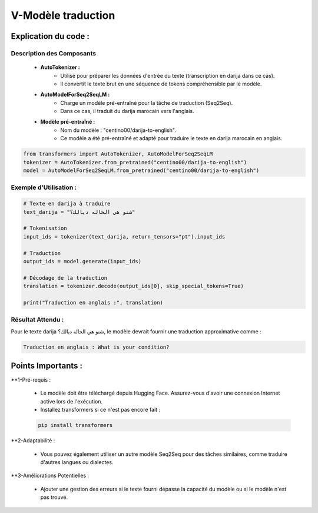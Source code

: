 V-Modèle traduction 
=======================

Explication du code :
----------------------
Description des Composants
~~~~~~~~~~~~~~~~~~~~~~~~~~~~~~~~~

    - **AutoTokenizer :**
        - Utilisé pour préparer les données d'entrée du texte (transcription en darija dans ce cas).
        - Il convertit le texte brut en une séquence de tokens compréhensible par le modèle.

    - **AutoModelForSeq2SeqLM :**
        - Charge un modèle pré-entraîné pour la tâche de traduction (Seq2Seq).
        - Dans ce cas, il traduit du darija marocain vers l'anglais.

    - **Modèle pré-entraîné :**
        - Nom du modèle : "centino00/darija-to-english".
        - Ce modèle a été pré-entraîné et adapté pour traduire le texte en darija marocain en anglais.


.. code-block:: python

    from transformers import AutoTokenizer, AutoModelForSeq2SeqLM
    tokenizer = AutoTokenizer.from_pretrained("centino00/darija-to-english")
    model = AutoModelForSeq2SeqLM.from_pretrained("centino00/darija-to-english")

Exemple d'Utilisation :
~~~~~~~~~~~~~~~~~~~~~~~~~~~

.. code-block:: python
    
    # Texte en darija à traduire
    text_darija = "شنو هي الحاله ديالك؟"

    # Tokenisation
    input_ids = tokenizer(text_darija, return_tensors="pt").input_ids

    # Traduction
    output_ids = model.generate(input_ids)

    # Décodage de la traduction
    translation = tokenizer.decode(output_ids[0], skip_special_tokens=True)

    print("Traduction en anglais :", translation)


Résultat Attendu :
~~~~~~~~~~~~~~~~~~~~~~~~~~~

Pour le texte darija شنو هي الحاله ديالك؟, le modèle devrait fournir une traduction approximative comme :

.. code-block:: python

    Traduction en anglais : What is your condition?

Points Importants :
----------------------

**1-Pré-requis :

    - Le modèle doit être téléchargé depuis Hugging Face. Assurez-vous d'avoir une connexion Internet active lors de l'exécution.
    - Installez transformers si ce n'est pas encore fait :
    .. code-block:: python

        pip install transformers

**2-Adaptabilité :

    - Vous pouvez également utiliser un autre modèle Seq2Seq pour des tâches similaires, comme traduire d'autres langues ou dialectes.

**3-Améliorations Potentielles :

    - Ajouter une gestion des erreurs si le texte fourni dépasse la capacité du modèle ou si le modèle n'est pas trouvé.



